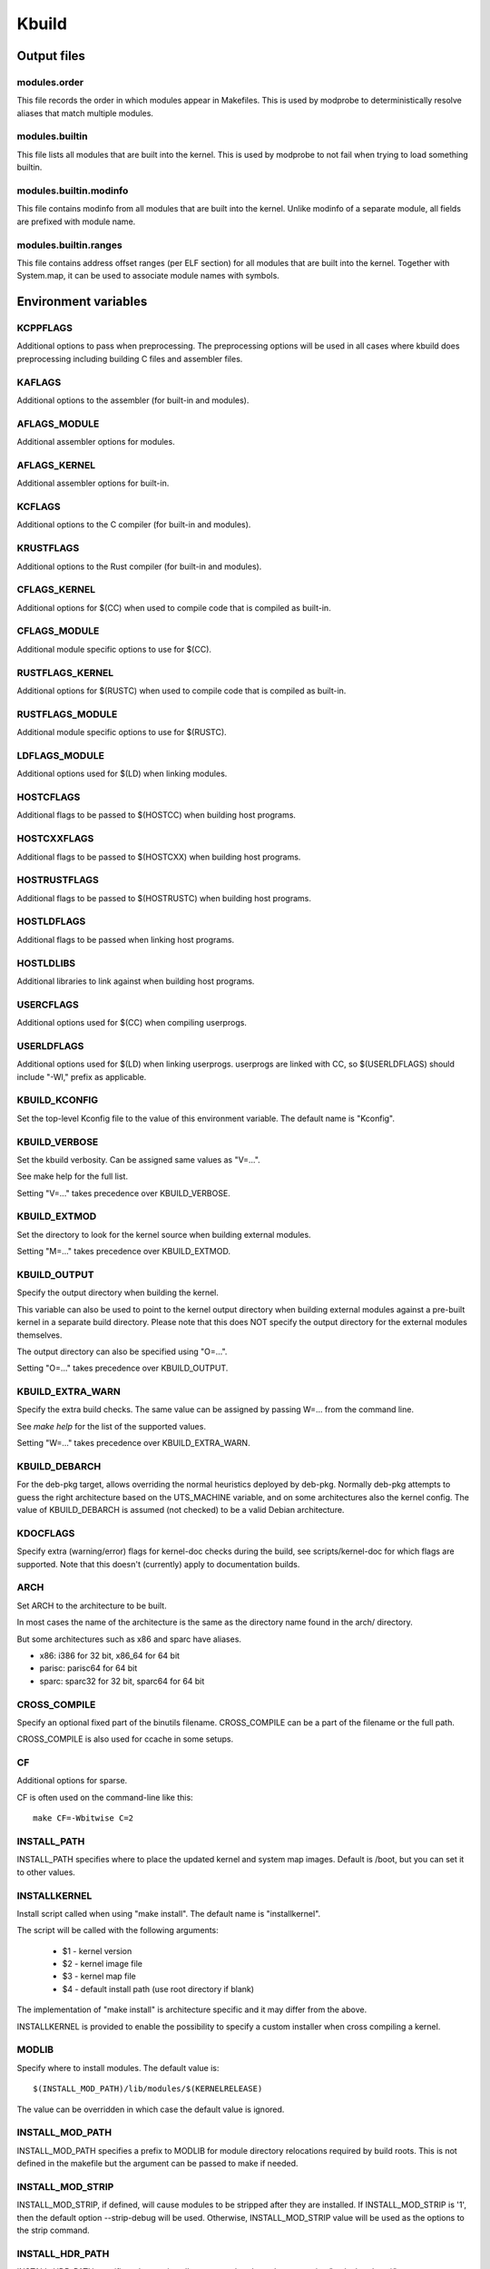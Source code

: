 ======
Kbuild
======


Output files
============

modules.order
-------------
This file records the order in which modules appear in Makefiles. This
is used by modprobe to deterministically resolve aliases that match
multiple modules.

modules.builtin
---------------
This file lists all modules that are built into the kernel. This is used
by modprobe to not fail when trying to load something builtin.

modules.builtin.modinfo
-----------------------
This file contains modinfo from all modules that are built into the kernel.
Unlike modinfo of a separate module, all fields are prefixed with module name.

modules.builtin.ranges
----------------------
This file contains address offset ranges (per ELF section) for all modules
that are built into the kernel. Together with System.map, it can be used
to associate module names with symbols.

Environment variables
=====================

KCPPFLAGS
---------
Additional options to pass when preprocessing. The preprocessing options
will be used in all cases where kbuild does preprocessing including
building C files and assembler files.

KAFLAGS
-------
Additional options to the assembler (for built-in and modules).

AFLAGS_MODULE
-------------
Additional assembler options for modules.

AFLAGS_KERNEL
-------------
Additional assembler options for built-in.

KCFLAGS
-------
Additional options to the C compiler (for built-in and modules).

KRUSTFLAGS
----------
Additional options to the Rust compiler (for built-in and modules).

CFLAGS_KERNEL
-------------
Additional options for $(CC) when used to compile
code that is compiled as built-in.

CFLAGS_MODULE
-------------
Additional module specific options to use for $(CC).

RUSTFLAGS_KERNEL
----------------
Additional options for $(RUSTC) when used to compile
code that is compiled as built-in.

RUSTFLAGS_MODULE
----------------
Additional module specific options to use for $(RUSTC).

LDFLAGS_MODULE
--------------
Additional options used for $(LD) when linking modules.

HOSTCFLAGS
----------
Additional flags to be passed to $(HOSTCC) when building host programs.

HOSTCXXFLAGS
------------
Additional flags to be passed to $(HOSTCXX) when building host programs.

HOSTRUSTFLAGS
-------------
Additional flags to be passed to $(HOSTRUSTC) when building host programs.

HOSTLDFLAGS
-----------
Additional flags to be passed when linking host programs.

HOSTLDLIBS
----------
Additional libraries to link against when building host programs.

.. _userkbuildflags:

USERCFLAGS
----------
Additional options used for $(CC) when compiling userprogs.

USERLDFLAGS
-----------
Additional options used for $(LD) when linking userprogs. userprogs are linked
with CC, so $(USERLDFLAGS) should include "-Wl," prefix as applicable.

KBUILD_KCONFIG
--------------
Set the top-level Kconfig file to the value of this environment
variable.  The default name is "Kconfig".

KBUILD_VERBOSE
--------------
Set the kbuild verbosity. Can be assigned same values as "V=...".

See make help for the full list.

Setting "V=..." takes precedence over KBUILD_VERBOSE.

KBUILD_EXTMOD
-------------
Set the directory to look for the kernel source when building external
modules.

Setting "M=..." takes precedence over KBUILD_EXTMOD.

KBUILD_OUTPUT
-------------
Specify the output directory when building the kernel.

This variable can also be used to point to the kernel output directory when
building external modules against a pre-built kernel in a separate build
directory. Please note that this does NOT specify the output directory for the
external modules themselves.

The output directory can also be specified using "O=...".

Setting "O=..." takes precedence over KBUILD_OUTPUT.

KBUILD_EXTRA_WARN
-----------------
Specify the extra build checks. The same value can be assigned by passing
W=... from the command line.

See `make help` for the list of the supported values.

Setting "W=..." takes precedence over KBUILD_EXTRA_WARN.

KBUILD_DEBARCH
--------------
For the deb-pkg target, allows overriding the normal heuristics deployed by
deb-pkg. Normally deb-pkg attempts to guess the right architecture based on
the UTS_MACHINE variable, and on some architectures also the kernel config.
The value of KBUILD_DEBARCH is assumed (not checked) to be a valid Debian
architecture.

KDOCFLAGS
---------
Specify extra (warning/error) flags for kernel-doc checks during the build,
see scripts/kernel-doc for which flags are supported. Note that this doesn't
(currently) apply to documentation builds.

ARCH
----
Set ARCH to the architecture to be built.

In most cases the name of the architecture is the same as the
directory name found in the arch/ directory.

But some architectures such as x86 and sparc have aliases.

- x86: i386 for 32 bit, x86_64 for 64 bit
- parisc: parisc64 for 64 bit
- sparc: sparc32 for 32 bit, sparc64 for 64 bit

CROSS_COMPILE
-------------
Specify an optional fixed part of the binutils filename.
CROSS_COMPILE can be a part of the filename or the full path.

CROSS_COMPILE is also used for ccache in some setups.

CF
--
Additional options for sparse.

CF is often used on the command-line like this::

    make CF=-Wbitwise C=2

INSTALL_PATH
------------
INSTALL_PATH specifies where to place the updated kernel and system map
images. Default is /boot, but you can set it to other values.

INSTALLKERNEL
-------------
Install script called when using "make install".
The default name is "installkernel".

The script will be called with the following arguments:

   - $1 - kernel version
   - $2 - kernel image file
   - $3 - kernel map file
   - $4 - default install path (use root directory if blank)

The implementation of "make install" is architecture specific
and it may differ from the above.

INSTALLKERNEL is provided to enable the possibility to
specify a custom installer when cross compiling a kernel.

MODLIB
------
Specify where to install modules.
The default value is::

     $(INSTALL_MOD_PATH)/lib/modules/$(KERNELRELEASE)

The value can be overridden in which case the default value is ignored.

INSTALL_MOD_PATH
----------------
INSTALL_MOD_PATH specifies a prefix to MODLIB for module directory
relocations required by build roots.  This is not defined in the
makefile but the argument can be passed to make if needed.

INSTALL_MOD_STRIP
-----------------
INSTALL_MOD_STRIP, if defined, will cause modules to be
stripped after they are installed.  If INSTALL_MOD_STRIP is '1', then
the default option --strip-debug will be used.  Otherwise,
INSTALL_MOD_STRIP value will be used as the options to the strip command.

INSTALL_HDR_PATH
----------------
INSTALL_HDR_PATH specifies where to install user space headers when
executing "make headers_*".

The default value is::

    $(objtree)/usr

$(objtree) is the directory where output files are saved.
The output directory is often set using "O=..." on the commandline.

The value can be overridden in which case the default value is ignored.

INSTALL_DTBS_PATH
-----------------
INSTALL_DTBS_PATH specifies where to install device tree blobs for
relocations required by build roots.  This is not defined in the
makefile but the argument can be passed to make if needed.

KBUILD_ABS_SRCTREE
--------------------------------------------------
Kbuild uses a relative path to point to the tree when possible. For instance,
when building in the source tree, the source tree path is '.'

Setting this flag requests Kbuild to use absolute path to the source tree.
There are some useful cases to do so, like when generating tag files with
absolute path entries etc.

KBUILD_SIGN_PIN
---------------
This variable allows a passphrase or PIN to be passed to the sign-file
utility when signing kernel modules, if the private key requires such.

KBUILD_MODPOST_WARN
-------------------
KBUILD_MODPOST_WARN can be set to avoid errors in case of undefined
symbols in the final module linking stage. It changes such errors
into warnings.

KBUILD_MODPOST_NOFINAL
----------------------
KBUILD_MODPOST_NOFINAL can be set to skip the final link of modules.
This is solely useful to speed up test compiles.

KBUILD_EXTRA_SYMBOLS
--------------------
For modules that use symbols from other modules.
See more details in modules.rst.

ALLSOURCE_ARCHS
---------------
For tags/TAGS/cscope targets, you can specify more than one arch
to be included in the databases, separated by blank space. E.g.::

    $ make ALLSOURCE_ARCHS="x86 mips arm" tags

To get all available archs you can also specify all. E.g.::

    $ make ALLSOURCE_ARCHS=all tags

IGNORE_DIRS
-----------
For tags/TAGS/cscope targets, you can choose which directories won't
be included in the databases, separated by blank space. E.g.::

    $ make IGNORE_DIRS="drivers/gpu/drm/radeon tools" cscope

KBUILD_BUILD_TIMESTAMP
----------------------
Setting this to a date string overrides the timestamp used in the
UTS_VERSION definition (uname -v in the running kernel). The value has to
be a string that can be passed to date -d. The default value
is the output of the date command at one point during build.

KBUILD_BUILD_USER, KBUILD_BUILD_HOST
------------------------------------
These two variables allow to override the user@host string displayed during
boot and in /proc/version. The default value is the output of the commands
whoami and host, respectively.

LLVM
----
If this variable is set to 1, Kbuild will use Clang and LLVM utilities instead
of GCC and GNU binutils to build the kernel.
